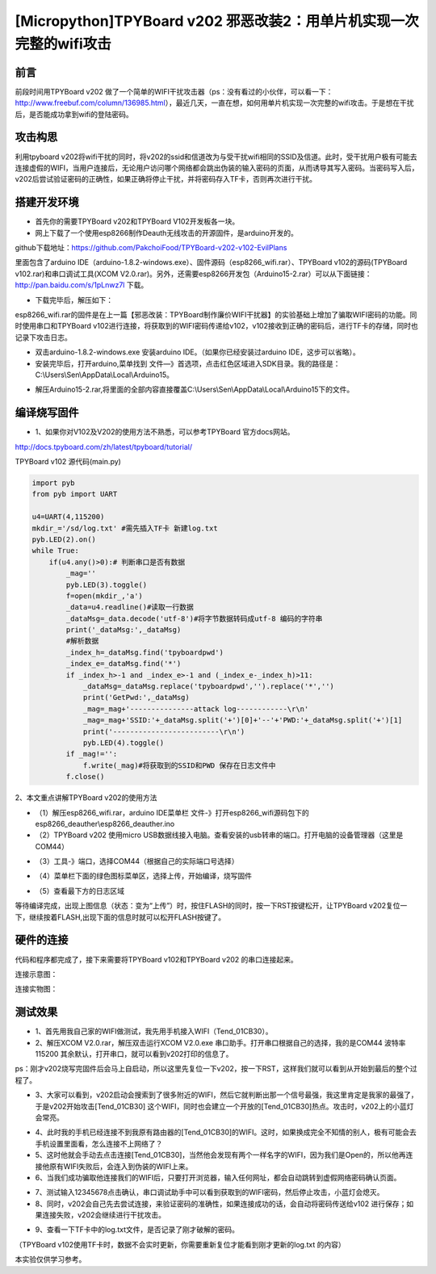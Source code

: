 [Micropython]TPYBoard v202 邪恶改装2：用单片机实现一次完整的wifi攻击
=============================================================================

前言
----------------------

前段时间用TPYBoard v202 做了一个简单的WIFI干扰攻击器（ps：没有看过的小伙伴，可以看一下：http://www.freebuf.com/column/136985.html），最近几天，一直在想，如何用单片机实现一次完整的wifi攻击。于是想在干扰后，是否能成功拿到wifi的登陆密码。

攻击构思
-------------------------

利用tpyboard v202将wifi干扰的同时，将v202的ssid和信道改为与受干扰wifi相同的SSID及信道。此时，受干扰用户极有可能去连接虚假的WIFI，当用户连接后，无论用户访问哪个网络都会跳出伪装的输入密码的页面，从而诱导其写入密码。当密码写入后，v202后尝试验证密码的正确性，如果正确将停止干扰，并将密码存入TF卡，否则再次进行干扰。

搭建开发环境
---------------------------------

- 首先你的需要TPYBoard v202和TPYBoard V102开发板各一块。

- 网上下载了一个使用esp8266制作Deauth无线攻击的开源固件，是arduino开发的。

github下载地址：https://github.com/PakchoiFood/TPYBoard-v202-v102-EvilPlans

里面包含了arduino IDE（arduino-1.8.2-windows.exe）、固件源码（esp8266_wifi.rar）、TPYBoard v102的源码(TPYBoard v102.rar)和串口调试工具(XCOM V2.0.rar)。另外，还需要esp8266开发包（Arduino15-2.rar）可以从下面链接：http://pan.baidu.com/s/1pLnwz7l 下载。

- 下载完毕后，解压如下：

.. image:: images3/1.png

esp8266_wifi.rar的固件是在上一篇【邪恶改装：TPYBoard制作廉价WIFI干扰器】的实验基础上增加了骗取WIFI密码的功能。同时使用串口和TPYBoard v102进行连接，将获取到的WIFI密码传递给v102，v102接收到正确的密码后，进行TF卡的存储，同时也记录下攻击日志。

- 双击arduino-1.8.2-windows.exe 安装arduino IDE。（如果你已经安装过arduino IDE，这步可以省略）。

- 安装完毕后，打开arduino,菜单找到 文件—》首选项，点击红色区域进入SDK目录。我的路径是：C:\\Users\\Sen\\AppData\\Local\\Arduino15。

.. image:: images3/2.png

- 解压Arduino15-2.rar,将里面的全部内容直接覆盖C:\\Users\\Sen\\AppData\\Local\\Arduino15下的文件。

.. image:: images3/3.png

编译烧写固件
----------------------------------

- 1、如果你对V102及V202的使用方法不熟悉，可以参考TPYBoard 官方docs网站。

http://docs.tpyboard.com/zh/latest/tpyboard/tutorial/

TPYBoard v102 源代码(main.py)

.. code-block:: python

    import pyb
    from pyb import UART

    u4=UART(4,115200)
    mkdir_='/sd/log.txt' #需先插入TF卡 新建log.txt 
    pyb.LED(2).on()
    while True:
        if(u4.any()>0):# 判断串口是否有数据
            _mag=''
            pyb.LED(3).toggle()
            f=open(mkdir_,'a')
            _data=u4.readline()#读取一行数据
            _dataMsg=_data.decode('utf-8')#将字节数据转码成utf-8 编码的字符串
            print('_dataMsg:',_dataMsg)
            #解析数据
            _index_h=_dataMsg.find('tpyboardpwd')
            _index_e=_dataMsg.find('*')
            if _index_h>-1 and _index_e>-1 and (_index_e-_index_h)>11:
                _dataMsg=_dataMsg.replace('tpyboardpwd','').replace('*','')
                print('GetPwd:',_dataMsg)
                _mag=_mag+'---------------attack log------------\r\n'
                _mag=_mag+'SSID:'+_dataMsg.split('+')[0]+'--'+'PWD:'+_dataMsg.split('+')[1]
                print('-------------------------\r\n')
                pyb.LED(4).toggle()
            if _mag!='':
                f.write(_mag)#将获取到的SSID和PWD 保存在日志文件中
            f.close()


2、本文重点讲解TPYBoard v202的使用方法

- （1）解压esp8266_wifi.rar，arduino IDE菜单栏 文件-》打开esp8266_wifi源码包下的esp8266_deauther\\esp8266_deauther.ino
- （2）TPYBoard v202 使用micro USB数据线接入电脑。查看安装的usb转串的端口。打开电脑的设备管理器（这里是COM44）

.. image:: images3/4.png

- （3）工具-》端口，选择COM44（根据自己的实际端口号选择）

.. image:: images3/5.png

- （4）菜单栏下面的绿色图标菜单区，选择上传，开始编译，烧写固件

.. image:: images3/6.png

- （5）查看最下方的日志区域

.. image:: images3/7.png

.. image:: images3/8.png

等待编译完成，出现上图信息（状态：变为“上传”）时，按住FLASH的同时，按一下RST按键松开，让TPYBoard v202复位一下，继续按着FLASH,出现下面的信息时就可以松开FLASH按键了。

.. image:: images3/9.png

硬件的连接
----------------------------

代码和程序都完成了，接下来需要将TPYBoard v102和TPYBoard v202 的串口连接起来。

连接示意图：

.. image:: images3/17.png

连接实物图：

.. image:: images3/实物1.jpg

.. image:: images3/实物2.jpg


测试效果
-------------------------

- 1、首先用我自己家的WIFI做测试，我先用手机接入WIFI（Tend_01CB30）。
- 2、解压XCOM V2.0.rar，解压双击运行XCOM V2.0.exe 串口助手。打开串口根据自己的选择，我的是COM44 波特率115200 其余默认，打开串口，就可以看到v202打印的信息了。
ps：刚才v202烧写完固件后会马上自启动，所以这里先复位一下v202，按一下RST，这样我们就可以看到从开始到最后的整个过程了。

.. image:: images3/12.jpg
    :width: 100px

- 3、大家可以看到，v202启动会搜索到了很多附近的WIFI，然后它就判断出那一个信号最强，我这里肯定是我家的最强了，于是v202开始攻击[Tend_01CB30] 这个WIFI，同时也会建立一个开放的[Tend_01CB30]热点。攻击时，v202上的小蓝灯会常亮。

.. image:: images3/13.png

- 4、此时我的手机已经连接不到我原有路由器的[Tend_01CB30]的WIFI。这时，如果换成完全不知情的别人，极有可能会去手机设置里面看，怎么连接不上网络了？

- 5、这时他就会手动去点击连接[Tend_01CB30]，当然他会发现有两个一样名字的WIFI，因为我们是Open的，所以他再连接他原有WIFI失败后，会连入到伪装的WIFI上来。

- 6、当我们成功骗取他连接我们的WIFI后，只要打开浏览器，输入任何网址，都会自动跳转到虚假网络密码确认页面。

.. image:: images3/14.png

- 7、测试输入12345678点击确认，串口调试助手中可以看到获取到的WIFI密码，然后停止攻击，小蓝灯会熄灭。

- 8、同时，v202会自己先去尝试连接，来验证密码的准确性，如果连接成功的话，会自动将密码传送给v102 进行保存；如果连接失败，v202会继续进行干扰攻击。

.. image:: images3/15.png

- 9、查看一下TF卡中的log.txt文件，是否记录了刚才破解的密码。

（TPYBoard v102使用TF卡时，数据不会实时更新，你需要重新复位才能看到刚才更新的log.txt 的内容）

.. image:: images3/16.png

本实验仅供学习参考。